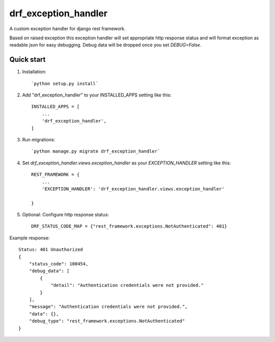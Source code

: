 =====================
drf_exception_handler
=====================

A custom exception handler for django rest framework. 

Based on raised exception this exception handler will set appropriate http response status and will format exception as readable json for easy debugging. Debug data will be dropped once you set `DEBUG=False`. 


Quick start
-----------

1. Installation::

   `python setup.py install`

2. Add "drf_exception_handler" to your INSTALLED_APPS setting like this::

    INSTALLED_APPS = [
        ...
        'drf_exception_handler',
    ]

3. Run migrations::

    `python manage.py migrate drf_exception_handler`
    
4. Set `drf_exception_handler.views.exception_handler` as your `EXCEPTION_HANDLER` setting like this::

    REST_FRAMEWORK = {
        ...
        'EXCEPTION_HANDLER': 'drf_exception_handler.views.exception_handler'

    }

5. Optional: Configure http response status::

    DRF_STATUS_CODE_MAP = {"rest_framework.exceptions.NotAuthenticated": 401}

Example response::
    
    Status: 401 Unauthorized
    {
        "status_code": 100454,
        "debug_data": [
            {
                "detail": "Authentication credentials were not provided."
            }
        ],
        "message": "Authentication credentials were not provided.",
        "data": {},
        "debug_type": "rest_framework.exceptions.NotAuthenticated"
    }
    
